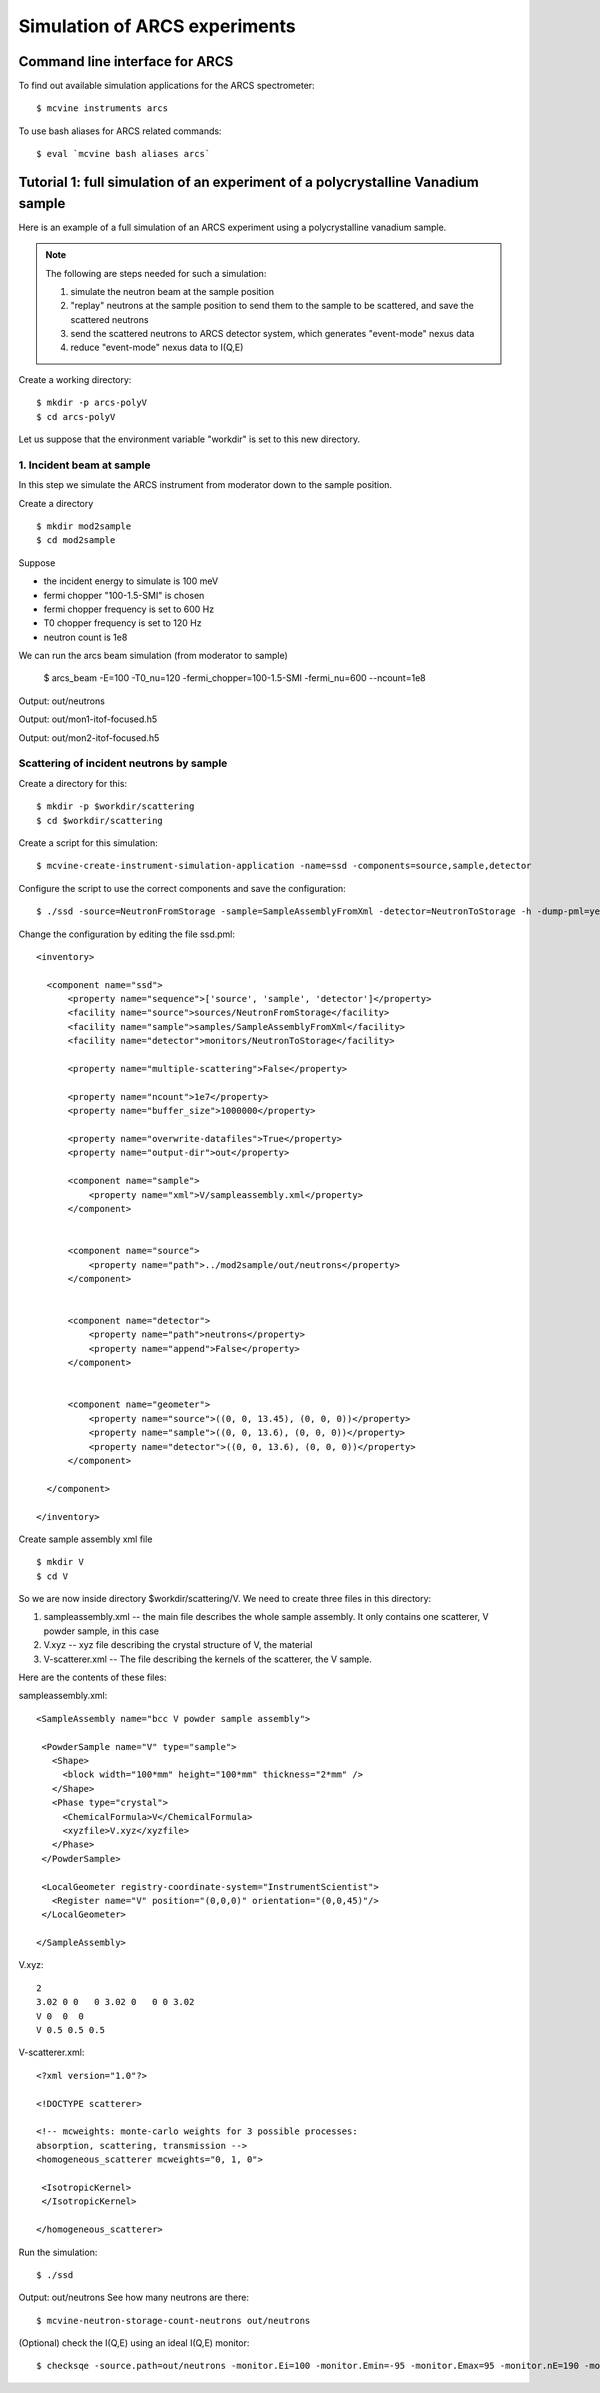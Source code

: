 .. _tutorials-arcs:

Simulation of ARCS experiments
==============================

.. _arcscmds:

Command line interface for ARCS
-------------------------------

To find out available simulation applications for the ARCS spectrometer::

 $ mcvine instruments arcs

To use bash aliases for ARCS related commands::

 $ eval `mcvine bash aliases arcs`


Tutorial 1: full simulation of an experiment of a polycrystalline Vanadium sample
---------------------------------------------------------------------------------

Here is an example of a full simulation of an ARCS experiment 
using a polycrystalline vanadium sample.

.. note::
   The following are steps needed for such a simulation:

   #. simulate the neutron beam at the sample position
   #. "replay" neutrons at the sample position to send them to the sample to be scattered, and save the scattered neutrons
   #. send the scattered neutrons to ARCS detector system, which generates "event-mode" nexus data
   #. reduce "event-mode" nexus data to I(Q,E)

Create a working directory::

  $ mkdir -p arcs-polyV
  $ cd arcs-polyV

Let us suppose that the environment variable "workdir" is set to this new
directory.

1. Incident beam at sample
""""""""""""""""""""""""""
In this step we simulate the ARCS instrument from moderator
down to the sample position.

Create a directory ::

 $ mkdir mod2sample
 $ cd mod2sample

Suppose

* the incident energy to simulate is 100 meV
* fermi chopper "100-1.5-SMI" is chosen
* fermi chopper frequency is set to 600 Hz
* T0 chopper frequency is set to 120 Hz
* neutron count is 1e8

We can run the arcs beam simulation (from moderator to sample)

 $ arcs_beam -E=100 -T0_nu=120 -fermi_chopper=100-1.5-SMI -fermi_nu=600 --ncount=1e8

Output: out/neutrons

.. See how many neutrons are there::
   $ mcvine-neutron-storage-count-neutrons out/neutrons

Output: out/mon1-itof-focused.h5

.. Plot::
   $ PlotHist.py out/mon1-tof.h5

Output: out/mon2-itof-focused.h5

.. Plot::
   $ PlotHist.py out/mon2-tof.h5


Scattering of incident neutrons by sample
"""""""""""""""""""""""""""""""""""""""""
Create a directory for this::
 
 $ mkdir -p $workdir/scattering
 $ cd $workdir/scattering

Create a script for this simulation::

 $ mcvine-create-instrument-simulation-application -name=ssd -components=source,sample,detector 

Configure the script to use the correct components and save the configuration::

 $ ./ssd -source=NeutronFromStorage -sample=SampleAssemblyFromXml -detector=NeutronToStorage -h -dump-pml=yes

Change the configuration by editing the file ssd.pml::

  <inventory>
  
    <component name="ssd">
        <property name="sequence">['source', 'sample', 'detector']</property>
        <facility name="source">sources/NeutronFromStorage</facility>
        <facility name="sample">samples/SampleAssemblyFromXml</facility>
        <facility name="detector">monitors/NeutronToStorage</facility>
  
        <property name="multiple-scattering">False</property>
  
        <property name="ncount">1e7</property>
        <property name="buffer_size">1000000</property>
  
        <property name="overwrite-datafiles">True</property>
        <property name="output-dir">out</property>
  
        <component name="sample">
            <property name="xml">V/sampleassembly.xml</property>
        </component>
  
  
        <component name="source">
            <property name="path">../mod2sample/out/neutrons</property>
        </component>
  
  
        <component name="detector">
            <property name="path">neutrons</property>
            <property name="append">False</property>
        </component>
  
  
        <component name="geometer">
            <property name="source">((0, 0, 13.45), (0, 0, 0))</property>
            <property name="sample">((0, 0, 13.6), (0, 0, 0))</property>
            <property name="detector">((0, 0, 13.6), (0, 0, 0))</property>
        </component>
  
    </component>
  
  </inventory>


Create sample assembly xml file ::

  $ mkdir V
  $ cd V

So we are now inside directory $workdir/scattering/V.
We need to create three files in this directory:

1. sampleassembly.xml -- the main file describes the whole sample assembly. It only contains one scatterer, V powder sample, in this case
2. V.xyz -- xyz file describing the crystal structure of V, the material
3. V-scatterer.xml  -- The file describing the kernels of the scatterer, the V sample.

Here are the contents of these files:

sampleassembly.xml::

 <SampleAssembly name="bcc V powder sample assembly">
  
  <PowderSample name="V" type="sample">
    <Shape>
      <block width="100*mm" height="100*mm" thickness="2*mm" />
    </Shape>
    <Phase type="crystal">
      <ChemicalFormula>V</ChemicalFormula>
      <xyzfile>V.xyz</xyzfile>
    </Phase>
  </PowderSample>
  
  <LocalGeometer registry-coordinate-system="InstrumentScientist">
    <Register name="V" position="(0,0,0)" orientation="(0,0,45)"/>
  </LocalGeometer>
 
 </SampleAssembly>


V.xyz::

 2
 3.02 0 0   0 3.02 0   0 0 3.02
 V 0  0  0
 V 0.5 0.5 0.5

V-scatterer.xml::

 <?xml version="1.0"?>
 
 <!DOCTYPE scatterer>
 
 <!-- mcweights: monte-carlo weights for 3 possible processes: 
 absorption, scattering, transmission -->
 <homogeneous_scatterer mcweights="0, 1, 0">
  
  <IsotropicKernel>
  </IsotropicKernel>
 
 </homogeneous_scatterer>

Run the simulation::

  $ ./ssd

Output: out/neutrons
See how many neutrons are there::

 $ mcvine-neutron-storage-count-neutrons out/neutrons


(Optional) check the I(Q,E) using an ideal I(Q,E) monitor::

 $ checksqe -source.path=out/neutrons -monitor.Ei=100 -monitor.Emin=-95 -monitor.Emax=95 -monitor.nE=190 -monitor.Qmin=0 -monitor.Qmax=13 -monitor.nQ=130


..
   Tutorial 2: Compute resolution function in Q,E space
   ----------------------------------------------------

   See :ref:`Command "arcs-compute-IQE-resolution" <arcs-iqeres>`


   Commands
   --------

   .. _arcs_beam:

   arcs_beam
   """""""""

   Compute neutrons at the sample position of ARCS beam.
   The neutrons computed will be saved in a file, which
   can be reused to simulate sample scattering.
   So make sure to keep those neutron files somewhere,
   and usually you don't want to delete them.

   Run ::

    $ arcs_beam -h

   to find help

   .. _arcs-iqeres:

   arcs-compute-IQE-resolution
   """""""""""""""""""""""""""

   Compute I(Q,E) resolution function.

   To run this simulation, you will need to compute neutrons at
   sample position for ARCS. This can be done by running
   the :ref:`arcs_beam <arcs_beam>` command.


   Example command::

    $ arcs-compute-IQE-resolution --ncount=1e7 --nodes=10 --Ei=100 --Q=6  --E=20 --dQ=2 --dE=10 --mod2sample=/path/to/mod2sample

   * ncount: Monte Carlo counts
   * nodes: number of nodes
   * Ei: nominal incident energy (meV)
   * Q, E: momentum and energy transfer at which the resolution is calculated
   * dQ, dE: range of momentum and energy transfer in which the resolution function is computed
   * mod2sample: the path in which the moderator-to-sample simulation was performed.



   arcs-neutrons2nxs
   """""""""""""""""

   Convert scattered neutrons into nexus data file.

   ::

    $ arcs-neutrons2nxs --neutrons=<neutron-file> --nxs=<nexus-output-file> --workdir=<temporary-working-dir>

   * neutrons: input neutron file. This file must be generated from a mcvine simulation of 
     sample-scattered neutrons
   * nxs: output nexus data file. default: arcs-sim.nxs
   * workdir: temporary working dir. default: work



